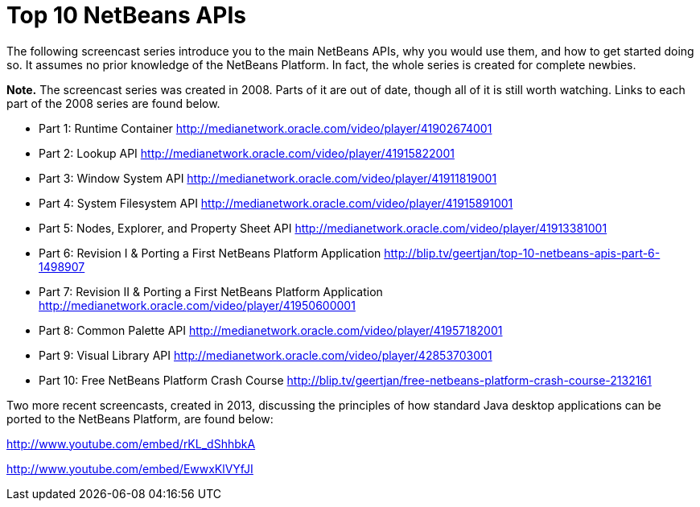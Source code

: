 // 
//     Licensed to the Apache Software Foundation (ASF) under one
//     or more contributor license agreements.  See the NOTICE file
//     distributed with this work for additional information
//     regarding copyright ownership.  The ASF licenses this file
//     to you under the Apache License, Version 2.0 (the
//     "License"); you may not use this file except in compliance
//     with the License.  You may obtain a copy of the License at
// 
//       http://www.apache.org/licenses/LICENSE-2.0
// 
//     Unless required by applicable law or agreed to in writing,
//     software distributed under the License is distributed on an
//     "AS IS" BASIS, WITHOUT WARRANTIES OR CONDITIONS OF ANY
//     KIND, either express or implied.  See the License for the
//     specific language governing permissions and limitations
//     under the License.
//

= Top 10 NetBeans APIs
:jbake-type: platform-tutorial
:jbake-tags: tutorials 
:markup-in-source: verbatim,quotes,macros
:jbake-status: published
:syntax: true
:source-highlighter: pygments
:toc: left
:toc-title:
:icons: font
:experimental:
:description: Top 10 NetBeans APIs - Apache NetBeans
:keywords: Apache NetBeans Platform, Platform Tutorials, Top 10 NetBeans APIs

The following screencast series introduce you to the main NetBeans APIs, why you would use them, and how to get started doing so. It assumes no prior knowledge of the NetBeans Platform. In fact, the whole series is created for complete newbies.

*Note.* The screencast series was created in 2008. Parts of it are out of date, though all of it is still worth watching. Links to each part of the 2008 series are found below.

* Part 1: Runtime Container  link:http://medianetwork.oracle.com/video/player/41902674001[http://medianetwork.oracle.com/video/player/41902674001]
* Part 2: Lookup API  link:http://medianetwork.oracle.com/video/player/41915822001[http://medianetwork.oracle.com/video/player/41915822001]
* Part 3: Window System API  link:http://medianetwork.oracle.com/video/player/41911819001[http://medianetwork.oracle.com/video/player/41911819001]
* Part 4: System Filesystem API  link:http://medianetwork.oracle.com/video/player/41915891001[http://medianetwork.oracle.com/video/player/41915891001]
* Part 5: Nodes, Explorer, and Property Sheet API  link:http://medianetwork.oracle.com/video/player/41913381001[http://medianetwork.oracle.com/video/player/41913381001]
* Part 6: Revision I &amp; Porting a First NetBeans Platform Application  link:http://blip.tv/geertjan/top-10-netbeans-apis-part-6-1498907[http://blip.tv/geertjan/top-10-netbeans-apis-part-6-1498907]
* Part 7: Revision II &amp; Porting a First NetBeans Platform Application  link:http://medianetwork.oracle.com/video/player/41950600001[http://medianetwork.oracle.com/video/player/41950600001]
* Part 8: Common Palette API  link:http://medianetwork.oracle.com/video/player/41957182001[http://medianetwork.oracle.com/video/player/41957182001]
* Part 9: Visual Library API  link:http://medianetwork.oracle.com/video/player/42853703001[http://medianetwork.oracle.com/video/player/42853703001]
* Part 10: Free NetBeans Platform Crash Course  link:http://blip.tv/geertjan/free-netbeans-platform-crash-course-2132161[http://blip.tv/geertjan/free-netbeans-platform-crash-course-2132161]

Two more recent screencasts, created in 2013, discussing the principles of how standard Java desktop applications can be ported to the NetBeans Platform, are found below:

link:http://www.youtube.com/embed/rKL_dShhbkA[http://www.youtube.com/embed/rKL_dShhbkA]

link:http://www.youtube.com/embed/EwwxKlVYfJI[http://www.youtube.com/embed/EwwxKlVYfJI]

